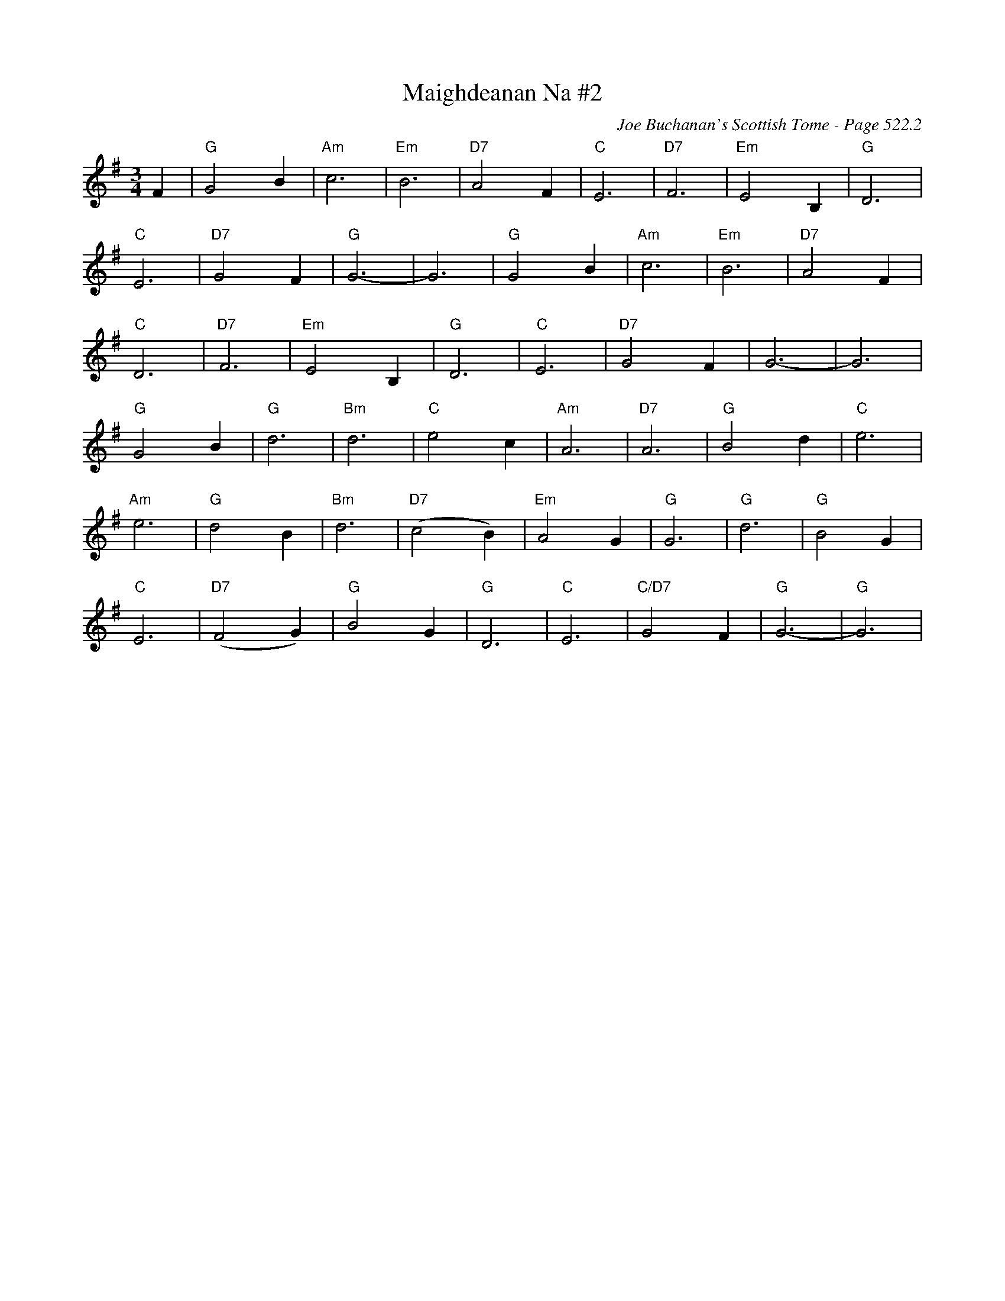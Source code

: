 X:909
T:Maighdeanan Na #2
C:Joe Buchanan's Scottish Tome - Page 522.2
I:522 2
Z:Carl Allison
R:Waltz
L:1/4
M:3/4
K:G
F | "G"G2 B | "Am"c3 | "Em"B3 | "D7"A2 F | "C"E3 | "D7"F3 | "Em"E2 B, | "G"D3 |
"C"E3 | "D7"G2 F | "G"G3- | G3 | "G"G2 B | "Am"c3 | "Em"B3 | "D7"A2 F |
"C"D3 | "D7"F3 | "Em"E2 B, | "G"D3 | "C"E3 | "D7"G2 F | G3- | G3 |
"G"G2 B | "G"d3 | "Bm"d3 | "C"e2 c | "Am"A3 | "D7"A3 | "G"B2 d | "C"e3 |
"Am"e3 | "G"d2 B | "Bm"d3 | "D7"(c2 B) | "Em"A2 G | "G"G3 | "G"d3 | "G"B2 G |
"C"E3 | "D7"(F2 G) | "G"B2 G | "G"D3 | "C"E3 | "C/D7"G2 F | "G"G3- | "G"G3 |
